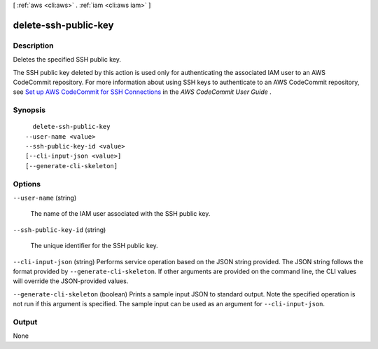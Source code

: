 [ :ref:`aws <cli:aws>` . :ref:`iam <cli:aws iam>` ]

.. _cli:aws iam delete-ssh-public-key:


*********************
delete-ssh-public-key
*********************



===========
Description
===========



Deletes the specified SSH public key.

 

The SSH public key deleted by this action is used only for authenticating the associated IAM user to an AWS CodeCommit repository. For more information about using SSH keys to authenticate to an AWS CodeCommit repository, see `Set up AWS CodeCommit for SSH Connections`_ in the *AWS CodeCommit User Guide* .



========
Synopsis
========

::

    delete-ssh-public-key
  --user-name <value>
  --ssh-public-key-id <value>
  [--cli-input-json <value>]
  [--generate-cli-skeleton]




=======
Options
=======

``--user-name`` (string)


  The name of the IAM user associated with the SSH public key.

  

``--ssh-public-key-id`` (string)


  The unique identifier for the SSH public key.

  

``--cli-input-json`` (string)
Performs service operation based on the JSON string provided. The JSON string follows the format provided by ``--generate-cli-skeleton``. If other arguments are provided on the command line, the CLI values will override the JSON-provided values.

``--generate-cli-skeleton`` (boolean)
Prints a sample input JSON to standard output. Note the specified operation is not run if this argument is specified. The sample input can be used as an argument for ``--cli-input-json``.



======
Output
======

None

.. _Set up AWS CodeCommit for SSH Connections: http://docs.aws.amazon.com/codecommit/latest/userguide/setting-up-credentials-ssh.html
